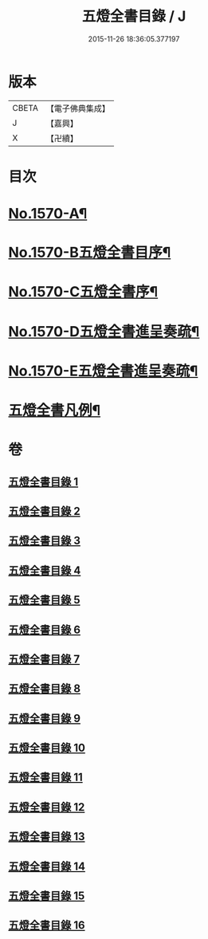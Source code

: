 #+TITLE: 五燈全書目錄 / J
#+DATE: 2015-11-26 18:36:05.377197
* 版本
 |     CBETA|【電子佛典集成】|
 |         J|【嘉興】    |
 |         X|【卍續】    |

* 目次
* [[file:KR6q0021_001.txt::001-0327a1][No.1570-A¶]]
* [[file:KR6q0021_001.txt::001-0327a15][No.1570-B五燈全書目序¶]]
* [[file:KR6q0021_001.txt::0327c14][No.1570-C五燈全書序¶]]
* [[file:KR6q0021_001.txt::0328c4][No.1570-D五燈全書進呈奏疏¶]]
* [[file:KR6q0021_001.txt::0329b3][No.1570-E五燈全書進呈奏疏¶]]
* [[file:KR6q0021_001.txt::0329c20][五燈全書凡例¶]]
* 卷
** [[file:KR6q0021_001.txt][五燈全書目錄 1]]
** [[file:KR6q0021_002.txt][五燈全書目錄 2]]
** [[file:KR6q0021_003.txt][五燈全書目錄 3]]
** [[file:KR6q0021_004.txt][五燈全書目錄 4]]
** [[file:KR6q0021_005.txt][五燈全書目錄 5]]
** [[file:KR6q0021_006.txt][五燈全書目錄 6]]
** [[file:KR6q0021_007.txt][五燈全書目錄 7]]
** [[file:KR6q0021_008.txt][五燈全書目錄 8]]
** [[file:KR6q0021_009.txt][五燈全書目錄 9]]
** [[file:KR6q0021_010.txt][五燈全書目錄 10]]
** [[file:KR6q0021_011.txt][五燈全書目錄 11]]
** [[file:KR6q0021_012.txt][五燈全書目錄 12]]
** [[file:KR6q0021_013.txt][五燈全書目錄 13]]
** [[file:KR6q0021_014.txt][五燈全書目錄 14]]
** [[file:KR6q0021_015.txt][五燈全書目錄 15]]
** [[file:KR6q0021_016.txt][五燈全書目錄 16]]
